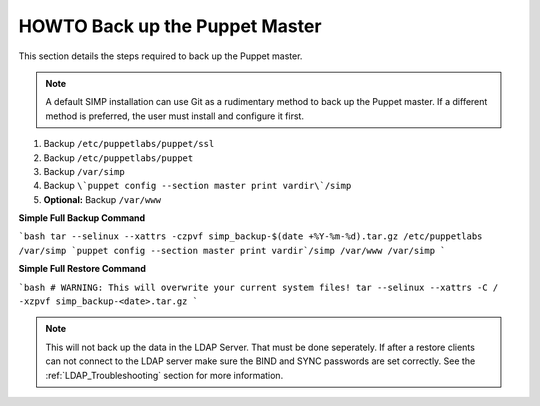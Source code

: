 .. _ug-howto-back-up-the-puppet-master:

HOWTO Back up the Puppet Master
===============================

This section details the steps required to back up the Puppet master.

.. NOTE::

   A default SIMP installation can use Git as a rudimentary method to back up
   the Puppet master. If a different method is preferred, the user must install
   and configure it first.

1. Backup ``/etc/puppetlabs/puppet/ssl``
2. Backup ``/etc/puppetlabs/puppet``
3. Backup ``/var/simp``
4. Backup ``\`puppet config --section master print vardir\`/simp``
5. **Optional:** Backup ``/var/www``


**Simple Full Backup Command**

```bash
tar --selinux --xattrs -czpvf simp_backup-$(date +%Y-%m-%d).tar.gz /etc/puppetlabs /var/simp `puppet config --section master print vardir`/simp /var/www /var/simp
```

**Simple Full Restore Command**

```bash
# WARNING: This will overwrite your current system files!
tar --selinux --xattrs -C / -xzpvf simp_backup-<date>.tar.gz
```

.. NOTE:: 
  
  This will not back up the data in the LDAP Server.  That must be done
  seperately.  If after a restore clients can not connect to the LDAP server
  make sure the BIND and SYNC passwords are set correctly.  See the
  :ref:`LDAP_Troubleshooting` section for more information.
